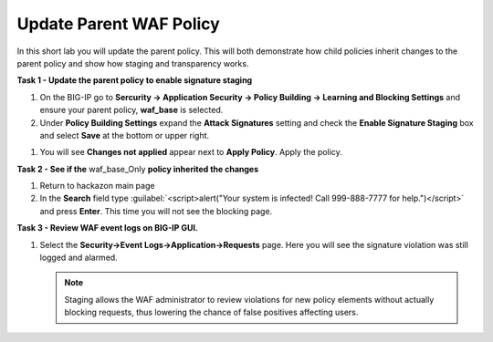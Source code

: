Update Parent WAF Policy
========================

In this short lab you will update the parent policy.  This will both demonstrate how child policies inherit changes to the parent policy and show how staging and transparency works.

**Task 1 - Update the parent policy to enable signature staging**

#. On the BIG-IP go to **Sercurity -> Application Security ->  Policy Building -> Learning and Blocking Settings** and ensure your parent policy, **waf_base** is selected.
#. Under **Policy Building Settings** expand the **Attack Signatures** setting and check the **Enable Signature Staging** box and select **Save** at the bottom or upper right.

.. image:: ./images/image400.png
   :height: 450px

#. You will see **Changes not applied** appear next to **Apply Policy**.  Apply the policy.

.. image:: ./images/image401.png
   :width: 600px

**Task 2 - See if the** waf_base_Only **policy inherited the changes**

#. Return to hackazon main page
#. In the **Search** field type :guilabel:`<script>alert("Your system is infected! Call 999-888-7777 for help.")</script>` and press **Enter**.  This time you will not see the blocking page.

**Task 3 - Review WAF event logs on BIG-IP GUI.**

#. Select the **Security->Event Logs->Application->Requests** page. Here you will see the signature violation was still logged and alarmed.


   .. NOTE::

      Staging allows the WAF administrator to review violations for new policy elements without actually blocking requests, thus lowering the chance of false positives affecting users.

